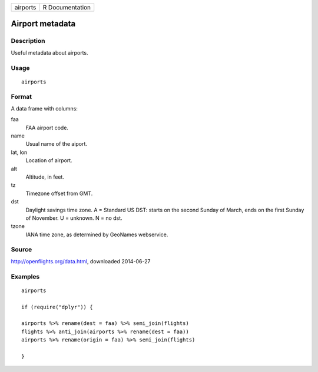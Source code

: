 ======== ===============
airports R Documentation
======== ===============

Airport metadata
----------------

Description
~~~~~~~~~~~

Useful metadata about airports.

Usage
~~~~~

::

   airports

Format
~~~~~~

A data frame with columns:

faa
   FAA airport code.

name
   Usual name of the aiport.

lat, lon
   Location of airport.

alt
   Altitude, in feet.

tz
   Timezone offset from GMT.

dst
   Daylight savings time zone. A = Standard US DST: starts on the second
   Sunday of March, ends on the first Sunday of November. U = unknown. N
   = no dst.

tzone
   IANA time zone, as determined by GeoNames webservice.

Source
~~~~~~

http://openflights.org/data.html, downloaded 2014-06-27

Examples
~~~~~~~~

::

   airports

   if (require("dplyr")) {

   airports %>% rename(dest = faa) %>% semi_join(flights)
   flights %>% anti_join(airports %>% rename(dest = faa))
   airports %>% rename(origin = faa) %>% semi_join(flights)

   }
